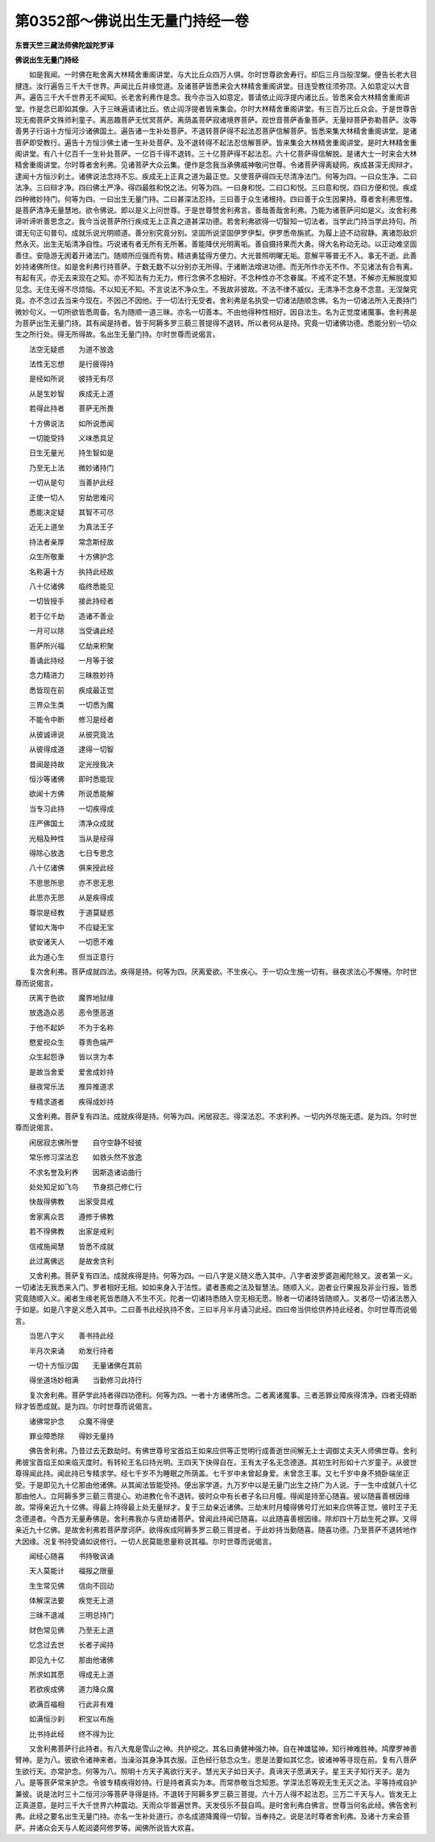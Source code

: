 第0352部～佛说出生无量门持经一卷
====================================

**东晋天竺三藏法师佛陀跋陀罗译**

**佛说出生无量门持经**


　　如是我闻。一时佛在毗舍离大林精舍重阁讲堂。与大比丘众四万人俱。尔时世尊欲舍寿行。却后三月当般涅槃。便告长老大目揵连。汝行遍告三千大千世界。声闻比丘并缘觉道。及诸菩萨皆悉来会大林精舍重阁讲堂。目连受教往须弥顶。入如意定以大音声。遍告三千大千世界无不闻知。长老舍利弗作是念。我今亦当入如意定。普请依止阎浮提内诸比丘。皆悉来会大林精舍重阁讲堂。作是念已即如其像。入于三昧遍请诸比丘。依止阎浮提者皆来集会。尔时大林精舍重阁讲堂。有三百万比丘众会。于是世尊告现无痴菩萨文殊师利童子。离恶趣菩萨无忧冥菩萨。离荫盖菩萨寂诸境界菩萨。观世音菩萨香象菩萨。无量辩菩萨弥勒菩萨。汝等善男子行诣十方恒河沙诸佛国土。遍告诸一生补处菩萨。不退转菩萨得不起法忍菩萨信解菩萨。皆悉来集大林精舍重阁讲堂。是诸菩萨即受教行。遍告十方恒沙佛土诸一生补处菩萨。及不退转得不起法忍信解菩萨。皆来集会大林精舍重阁讲堂。是时大林精舍重阁讲堂。有八十亿百千一生补处菩萨。一亿百千得不退转。三十亿菩萨得不起法忍。六十亿菩萨得信解脱。是诸大士一时来会大林精舍重阁讲堂。尔时尊者舍利弗。见诸菩萨大众云集。便作是念我当承佛威神敬问世尊。令诸菩萨得离疑网。疾成甚深无阂辩才。逮闻十方恒沙刹土。诸佛说法念持不忘。疾成无上正真之道为最正觉。又使菩萨得四无尽清净法门。何等为四。一曰众生净。二曰法净。三曰辩才净。四曰佛土严净。得四最胜和悦之法。何等为四。一曰身和悦。二曰口和悦。三曰意和悦。四曰方便和悦。疾成四种微妙持门。何等为四。一曰出生无量门持。二曰甚深法忍持。三曰善于众生诸根持。四曰善于众生因果持。尊者舍利弗思惟。是菩萨清净无量慧地。欲令佛说。即以是义上问世尊。于是世尊赞舍利弗言。善哉善哉舍利弗。乃能为诸菩萨问如是义。汝舍利弗谛听谛听善思念之。我今当说菩萨所行疾成无上正真之道甚深功德。若舍利弗欲得一切智知一切法者。当学此门持当学此持句。所谓无句正句普句。成就乐说光明顺道。善分别究竟分别。坚固所说坚固伊罗伊梨。伊罗悉帝旃贰。为履上迹不动寂静。离诸怨敌炽然永灭。出生无垢清净自性。巧说诸有者无所有无所著。善能降伏光明离垢。善自摄持果而大勇。得大名称动无动。以正动难坚固善住。安隐游无阂着开诸法门。随顺所应强而有势。精进勇猛得方便力。大光普照明曜无垢。意解平等普无不入。事无不逝。此善妙持诸佛所住。如是舍利弗行持菩萨。于数无数不以分别亦无所得。于诸断法增进功德。而无所作亦无不作。不见诸法有合有离。有起有灭。亦无去来现在之知。亦不知法有力无力。修行念佛不念相好。不念种性亦不念眷属。不戒不定不慧。不解亦无解脱度知见念。无住无得不尽烦恼。不以知无不知。不言说法不净众生。不我故非彼故。不法不律不威仪。无清净不念身不念意。无涅槃究竟。亦不念过去当来今现在。不因己不因他。于一切法行无受者。舍利弗是名执受一切诸法随顺念佛。名为一切诸法所入无畏持门微妙句义。一切所欲皆悉周备。名为随顺一道三昧。亦名一切善本。不由他得种性相好。因自法生。名为正觉度诸魔事。舍利弗是为菩萨出生无量门持。其有闻是持者。皆于阿耨多罗三藐三菩提得不退转。所以者何从是持。究竟一切诸佛功德。悉能分别一切众生之所行处。得无所得故。名出生无量门持。尔时世尊而说偈言。

　　法空无疑惑　　为道不放逸

　　法性无忘想　　是行疲得持

　　是经如所说　　彼持无有尽

　　从是生妙智　　疾成无上道

　　若得此持者　　菩萨无所畏

　　十方佛说法　　如所说悉闻

　　一切能受持　　义味悉具足

　　日生无量光　　持生智如是

　　乃至无上法　　微妙诸持门

　　一切从是句　　当善护此经

　　正使一切人　　穷劫思难问

　　悉能决定疑　　其智不可尽

　　近无上道坐　　为真法王子

　　持法者亲厚　　常念斯经故

　　众生所敬重　　十方佛护念

　　名称遍十方　　执持此经故

　　八十亿诸佛　　临终悉能见

　　一切皆授手　　接此持经者

　　若于亿千劫　　造诸不善业

　　一月可以除　　当受诵此经

　　菩萨所兴福　　亿劫来积聚

　　善诵此持经　　一月等于彼

　　念力精进力　　三昧胜妙持

　　悉皆现在前　　疾成最正觉

　　三界众生类　　一切悉为魔

　　不能令中断　　修习是经者

　　从彼诚谛说　　从彼究竟法

　　从彼得成道　　逮得一切智

　　昔闻是持故　　定光授我决

　　恒沙等诸佛　　即时悉能现

　　欲闻十方佛　　所说悉能解

　　当专习此持　　一切疾得成

　　庄严佛国土　　清净众成就

　　光相及种性　　当从是经得

　　得除心放逸　　七日专思念

　　八十亿诸佛　　俱来授此经

　　不思思所思　　亦不思无思

　　此思亦无思　　从是疾得成

　　尊崇是经教　　于道莫疑惑

　　譬如大海中　　不应疑无宝

　　欲安诸天人　　一切愿不难

　　此为道心生　　但当正意行

　　复次舍利弗。菩萨成就四法。疾得是持。何等为四。厌离爱欲。不生疾心。于一切众生施一切有。昼夜求法心不懈惓。尔时世尊而说偈言。

　　厌离于色欲　　魔界地狱缘

　　放逸造众恶　　恶令堕恶道

　　于他不起妒　　不为于名称

　　愍爱视众生　　尊贵色端严

　　众生起怨诤　　皆以贪为本

　　是故当舍爱　　爱舍成妙持

　　昼夜常乐法　　推异推道求

　　专精求道者　　疾得成妙持

　　又舍利弗。菩萨复有四法。成就疾得是持。何等为四。闲居寂志。得深法忍。不求利养。一切内外尽施无遗。是为四。尔时世尊而说偈言。

　　闲居寂志佛所誉　　自守空静不轻彼

　　常乐修习深法忍　　如救头然不放逸

　　不求名誉及利养　　因斯造诸谄曲行

　　处处知足如飞鸟　　节身损己修仁行

　　快哉得佛教　　出家受具戒

　　舍家离众苦　　遵修于佛教

　　若不得佛教　　出家是戒利

　　信戒施闻慧　　皆悉不成就

　　此过离佛远　　是故舍贪利

　　又舍利弗。菩萨复有四法。成就疾得是持。何等为四。一曰八字是义随义悉入其中。八字者波罗婆迦阇陀赊叉。波者第一义。一切诸法无我悉来入门。罗者相好无相。如如来身入于法性。婆者愚痴之法及智慧法。随顺入义。迦者业行果报及非业行报。皆悉究竟随顺入义。阇者生缘老死皆悉随入不生不灭。陀者一切诸持悉随入空无相无愿。赊者一切诸持皆随顺入。叉者尽一切诸法悉入于如是。如是八字是义悉入其中。二曰善书此经执持不舍。三曰半月半月诵习此经。四曰帝当供给供养持此经者。尔时世尊而说偈言。

　　当思八字义　　善书持此经

　　半月次来诵　　劝发行持者

　　一切十方恒沙国　　无量诸佛在其前

　　得坐道场妙相满　　当勤修习此持行

　　复次舍利弗。菩萨学此持者得四功德利。何等为四。一者十方诸佛所念。二者离诸魔事。三者恶罪业障疾得清净。四者无碍断辩才皆悉成就。是为四。尔时世尊而说偈言。

　　诸佛常护念　　众魔不得便

　　罪业障悉除　　得妙无量持

　　佛告舍利弗。乃昔过去无数劫时。有佛世尊号宝首焰王如来应供等正觉明行成善逝世间解无上士调御丈夫天人师佛世尊。舍利弗彼宝首焰王如来临灭度时。有转轮王名曰持光明。王四天下快得自在。王有太子名无念德道。其初生时形如十六岁童子。从彼世尊得闻此持。闻此持已专精求学。经七千岁不为睡眠之所荫盖。七千岁中未曾起身爱。未曾念王事。又七千岁中身不猗卧端坐正受。于是即见九十亿那由他诸佛。从其闻法皆能受持。便出家学道。九万岁中以是无量门出生之持广为人说。于一生中成就八十亿那由他人。立阿耨多罗三藐三菩提心。劝进教化令不退转。彼时众中有长者子名曰月幢。得闻是持至心随喜。彼以随喜善根因缘故。常得亲近九十亿佛。得最上持得最上处无量辩才。复于三劫亲近诸佛。三劫末时月幢得佛号灯光如来应供等正觉。彼时王子无念德道者。今西方无量寿佛是。舍利弗我亦与贤劫诸菩萨。曾闻此持闻已随喜。以此随喜善根因缘。除却四十万劫生死之罪。又得亲近九十亿佛。是故舍利弗若菩萨摩诃萨。欲得疾成阿耨多罗三藐三菩提者。于此妙持当勤随喜。随喜功德。乃至菩萨不退转地作大因缘。况复书持受诵如说修行。一切人民莫能思量称说其福。尔时世尊而说偈言。

　　闻经心随喜　　书持敬讽诵

　　天人莫能计　　福报之限量

　　生生常见佛　　信向不回动

　　体解深法要　　疾觉无上道

　　三昧不退减　　三明总持门

　　财色常见佛　　乃至无上道

　　忆念过去世　　长者子闻持

　　即见九十亿　　那由他诸佛

　　所求如其愿　　得成无上道

　　若欲疾成佛　　道力降众魔

　　欲满百福相　　行此非有难

　　如满恒沙刹　　积宝以布施

　　比书持此经　　终不得为比

　　又舍利弗菩萨行此持者。有八大鬼是雪山之神。共护视之。其名曰勇健神强力神。自在神雄猛神。知行神难胜神。鸠摩罗神善臂神。是为八。彼欲令诸神来者。当澡浴其身净其衣服。正色经行慈念众生。思是法要如其忆念。彼诸神等寻现在前。复有八菩萨生欲行天。亦常护念。何等为八。照明十方天子离欲行天子。慧光天子如日天子。真谛天子愿满天子。星王天子知行天子。是为八。是等菩萨常来护念。令彼专精疾得妙持。行是持者真实为本。而常恭敬当念知恩。学深法忍等观无生无灭之法。平等持戒自护兼彼。说是法时三十二恒河沙等菩萨寻得是持。不退转于阿耨多罗三藐三菩提。六十万人得不起法忍。三万二千天与人。皆发无上正真道意。是时三千大千世界六种震动。天雨众华普遍世界。天发伎乐不鼓自鸣。是时舍利弗白佛言。世尊当何名此经。佛告舍利弗。此经之要名出生无量门持。亦名一生补处道行。亦名成道降魔得一切智。当奉持之。说是法时尊者舍利弗。及诸十方来会菩萨。并诸众会天与人乾闼婆阿修罗等。闻佛所说皆大欢喜。
